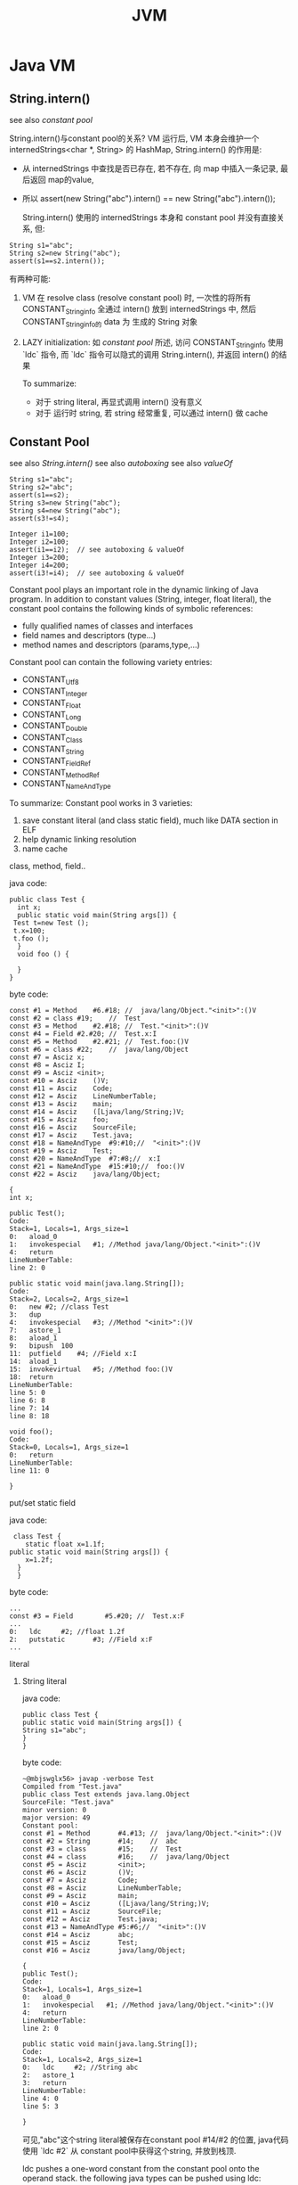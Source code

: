 #+TITLE: JVM
* Java VM
** String.intern()
see also [[constant pool]]

String.intern()与constant pool的关系?
VM 运行后, VM 本身会维护一个 internedStrings<char *, String> 的 HashMap, String.intern() 的作用是:
- 从 internedStrings 中查找是否已存在, 若不存在, 向 map 中插入一条记录, 最后返回 map的value,
- 所以 assert(new String("abc").intern() == new String("abc").intern());

  String.intern() 使用的 internedStrings 本身和 constant pool 并没有直接关系, 但:
#+BEGIN_EXAMPLE
    String s1="abc";
    String s2=new String("abc");
    assert(s1==s2.intern());
#+END_EXAMPLE
有两种可能:
1. VM 在 resolve class (resolve constant pool) 时, 一次性的将所有
     CONSTANT_String_info 全通过 intern() 放到 internedStrings 中, 然后
     CONSTANT_String_info的 data 为 生成的 String 对象
  
2. LAZY initialization: 如 [[constant pool]] 所述, 访问
     CONSTANT_String_info 使用 `ldc` 指令, 而 `ldc` 指令可以隐式的调用
     String.intern(), 并返回 intern() 的结果

   To summarize:
    - 对于 string literal, 再显式调用 intern() 没有意义
    - 对于 运行时 string, 若 string 经常重复, 可以通过 intern() 做 cache
** Constant Pool
see also [[String.intern()]]
see also [[autoboxing]]
see also [[valueOf]]

#+BEGIN_EXAMPLE
    String s1="abc";
    String s2="abc";
    assert(s1==s2);
    String s3=new String("abc");
    String s4=new String("abc");
    assert(s3!=s4);

    Integer i1=100;
    Integer i2=100;
    assert(i1==i2);  // see autoboxing & valueOf
    Integer i3=200;
    Integer i4=200;
    assert(i3!=i4);  // see autoboxing & valueOf
#+END_EXAMPLE

    Constant pool plays an important role in the dynamic linking of Java program. In addition to constant values (String, integer, float literal),
    the constant pool contains the following kinds of symbolic references:
     - fully qualified names of classes and interfaces
     - field names and descriptors (type...)
     - method names and descriptors (params,type,...)

    Constant pool can contain the following variety entries:
     - CONSTANT_Utf8
     - CONSTANT_Integer
     - CONSTANT_Float
     - CONSTANT_Long
     - CONSTANT_Double
     - CONSTANT_Class
     - CONSTANT_String
     - CONSTANT_FieldRef
     - CONSTANT_MethodRef
     - CONSTANT_NameAndType

    To summarize:
    Constant pool works in 3 varieties:
      1. save constant literal (and class static field), much like DATA section in ELF
      2. help dynamic linking resolution
      3. name cache
**** class, method, field..
java code:
#+BEGIN_EXAMPLE
   public class Test {
     int x;
     public static void main(String args[]) {
	Test t=new Test ();
	t.x=100;
	t.foo ();
     }
     void foo () {

     }
   }
#+END_EXAMPLE
byte code:
#+BEGIN_EXAMPLE
   const #1 = Method	#6.#18;	//  java/lang/Object."<init>":()V
   const #2 = class	#19;	//  Test
   const #3 = Method	#2.#18;	//  Test."<init>":()V
   const #4 = Field	#2.#20;	//  Test.x:I
   const #5 = Method	#2.#21;	//  Test.foo:()V
   const #6 = class	#22;	//  java/lang/Object
   const #7 = Asciz	x;
   const #8 = Asciz	I;
   const #9 = Asciz	<init>;
   const #10 = Asciz	()V;
   const #11 = Asciz	Code;
   const #12 = Asciz	LineNumberTable;
   const #13 = Asciz	main;
   const #14 = Asciz	([Ljava/lang/String;)V;
   const #15 = Asciz	foo;
   const #16 = Asciz	SourceFile;
   const #17 = Asciz	Test.java;
   const #18 = NameAndType	#9:#10;//  "<init>":()V
   const #19 = Asciz	Test;
   const #20 = NameAndType	#7:#8;//  x:I
   const #21 = NameAndType	#15:#10;//  foo:()V
   const #22 = Asciz	java/lang/Object;

   {
   int x;

   public Test();
   Code:
   Stack=1, Locals=1, Args_size=1
   0:	aload_0
   1:	invokespecial	#1; //Method java/lang/Object."<init>":()V
   4:	return
   LineNumberTable:
   line 2: 0

   public static void main(java.lang.String[]);
   Code:
   Stack=2, Locals=2, Args_size=1
   0:	new	#2; //class Test
   3:	dup
   4:	invokespecial	#3; //Method "<init>":()V
   7:	astore_1
   8:	aload_1
   9:	bipush	100
   11:	putfield	#4; //Field x:I
   14:	aload_1
   15:	invokevirtual	#5; //Method foo:()V
   18:	return
   LineNumberTable:
   line 5: 0
   line 6: 8
   line 7: 14
   line 8: 18

   void foo();
   Code:
   Stack=0, Locals=1, Args_size=1
   0:	return
   LineNumberTable:
   line 11: 0

   }
#+END_EXAMPLE
**** put/set static field
     java code:
#+BEGIN_EXAMPLE
     class Test {
        static float x=1.1f;
	public static void main(String args[]) {
	    x=1.2f;
	  }
      }
#+END_EXAMPLE
     byte code:
#+BEGIN_EXAMPLE
     ...
     const #3 = Field        #5.#20; //  Test.x:F
     ...
     0:   ldc     #2; //float 1.2f
     2:   putstatic       #3; //Field x:F
     ...
#+END_EXAMPLE
**** literal
***** String literal
      java code:
      #+BEGIN_EXAMPLE
      public class Test {
      public static void main(String args[]) {
      String s1="abc";
      }
      }
      #+END_EXAMPLE
      byte code:
      #+BEGIN_EXAMPLE
      ~@mbjswglx56> javap -verbose Test
      Compiled from "Test.java"
      public class Test extends java.lang.Object
      SourceFile: "Test.java"
      minor version: 0
      major version: 49
      Constant pool:
      const #1 = Method       #4.#13; //  java/lang/Object."<init>":()V
      const #2 = String       #14;    //  abc
      const #3 = class        #15;    //  Test
      const #4 = class        #16;    //  java/lang/Object
      const #5 = Asciz        <init>;
      const #6 = Asciz        ()V;
      const #7 = Asciz        Code;
      const #8 = Asciz        LineNumberTable;
      const #9 = Asciz        main;
      const #10 = Asciz       ([Ljava/lang/String;)V;
      const #11 = Asciz       SourceFile;
      const #12 = Asciz       Test.java;
      const #13 = NameAndType #5:#6;//  "<init>":()V
      const #14 = Asciz       abc;
      const #15 = Asciz       Test;
      const #16 = Asciz       java/lang/Object;

      {
      public Test();
      Code:
      Stack=1, Locals=1, Args_size=1
      0:   aload_0
      1:   invokespecial   #1; //Method java/lang/Object."<init>":()V
      4:   return
      LineNumberTable:
      line 2: 0

      public static void main(java.lang.String[]);
      Code:
      Stack=1, Locals=2, Args_size=1
      0:   ldc     #2; //String abc
      2:   astore_1
      3:   return
      LineNumberTable:
      line 4: 0
      line 5: 3

      }
      #+END_EXAMPLE
      可见,"abc"这个string literal被保存在constant pool #14/#2 的位置, java代码使用 `ldc #2` 从 constant pool中获得这个string, 并放到栈顶.

      ldc pushes a one-word constant from the constant pool onto the operand stack. the following java types can be pushed using ldc:
       - int
       - float
       - String

      Pushing a String causes a reference to a java.lang.String object to be constructed and pushed onto the operand stack. Pushing an int or float causes
      a primitive value to be pushed;

      String literal总是放在constant pool中, 并通过 ldc 加载.

***** int, float literal
     java code:
#+BEGIN_EXAMPLE
     Integer i=100;
#+END_EXAMPLE
     byte code:
#+BEGIN_EXAMPLE
     0:   bipush  100
     2:   invokestatic    #2; //Method java/lang/Integer.valueOf:(I)Ljava/lang/Integer;
     5:   astore_1
#+END_EXAMPLE
     java code:
#+BEGIN_EXAMPLE
     Integer i=100000;
#+END_EXAMPLE
     byte code:
#+BEGIN_EXAMPLE
     0:   ldc     #2; //int 100000
     2:   invokestatic    #3; //Method java/lang/Integer.valueOf:(I)Ljava/lang/Integer;
     5:   astore_1
#+END_EXAMPLE
     - 对于int常量, >short时放在constant pool, <short时直接写到代码中
     - ldc 对于 int 只是放 primitive 值放在 stack中, Integer的 autoboxing 实际就是隐式的调用了 Integer.valueOf
     - float常量始终存放在constant pool中
** Class Loader
*** class unloading
** invokeXXX
*** invokevirtual vs. invokespecial
similar with c++'s call-by-reference and call-by-value; that is, `invokespecial` will prohibit polymorphism.
*** invokestatic
direct addressing
*** invokeinterface
contant-pool would be iterated to find the interface method, since an object can inhereit multiply interface;
** GC
*** 分代 GC
**** young gen
***** eden
***** survior
**** old gen
大对象直接进入 old gen
**** perm gen
*** GC 算法
**** mark and sweep
young gen 通常使用 copy 算法
**** copy
old gen 通常使用 mark and sweep 算法
*** Finalizer And Reference
**** finalize() 导致两次 GC
http://www.fasterj.com/articles/finalizer1.shtml

1. 对于有 finalize() 的类, jvm 会给每个类生成一个 FinalizerReference
2. GC 时, 每个 FinalizerReference 会被检查, 若 referent 已经被
   unmarked, 则
   1. 将 referent 重新置为 marked
   2. 将 referent enqueue 到 FinalizerQueue 中, 后面 Finalizer Thread
      会负责调用 finalize(), 并再次 unmark 该 referent
   3. 再次 GC 时, referent 才会真正被 GC

Finalizer 的具体实现和使用 PhantomReference 避免 finalizer 非常类似, 只
不过是由 jvm 维护着一个 FinalizerReference 以及一个 FinalizerQueue,并且
调度 Finalizer Thread 在 FinalizerQueue 上阻塞(通过 remove) 以便调用
finalizer

***** FinalizerReference
***** Finalizer Thread (HeapWorker)
**** 使用 PhantomReference 避免 finalize()
http://java.dzone.com/articles/finalization-and-phantom

***** 使用 WeakReference 是否也可以?
好像不行, dvm 里 GC 时处理各处 reference 的代码:
#+BEGIN_SRC java
  // clearWhiteReferences 是将 references 数组中每个 reference
  // 进行如下处理: 若 referent 为 unmarked, 则将 reference enqueue 到
  // 相应的 queue 中
  clearWhiteReferences(softReferences);
  clearWhiteReferences(weakReferences);
  
  // enqueueFinalizerReferences 会负责将 finalizerReferences 中 unmarked
  // 的 reference 置于 FinalizerQueue 中, 以调度 finalize()
  enqueueFinalizerReferences(finalizerReferences);
  
  // 由于 enqueueFinalizerReferences 会调用 referent 被 mark, 进而
  // 导致可能有新的 weak, soft, phantom reference 对象变为 marked, 所以
  // 重新调用一个 clearWhiteXxx
  clearWhiteReferences(softReferences);
  clearWhiteReferences(weakReferences);
  
  // 清理 phantomReferences
  clearWhiteReferences(phantomReferences);
    
#+END_SRC
由以上代码可知, weakReferences, softReferences 在 enqueue 时, 后续的
enqueueFinalizerReferences 有可能导致 weakReferences 的 referent 重新
变为 marked, 结果就是 weakReferences 的 queue 读取出来的
weakReferences 有可能其 referent 并没有被 finalize .... 不过, 若
referent 本身并不是 finalizable, 则 enqueueFinalizerReferences 并不能
对其产生影响, 所以这时 weakReferences, phantomReferences 应该是一样的
